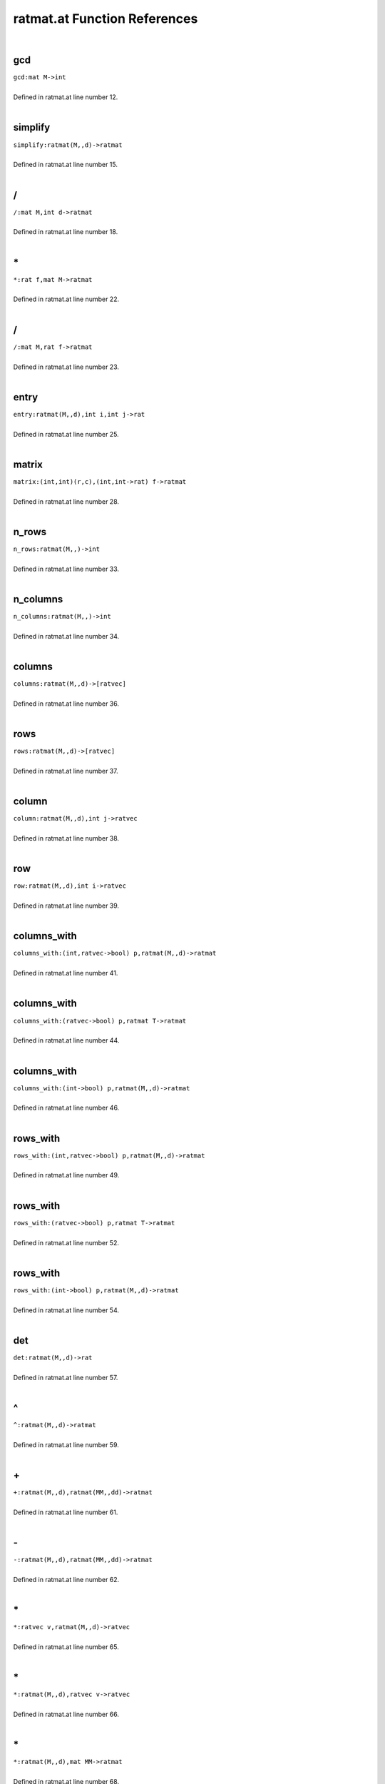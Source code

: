 .. _ratmat.at_ref:

ratmat.at Function References
=======================================================
|

.. _gcd_mat_m->int1:

gcd
-------------------------------------------------
| ``gcd:mat M->int``
| 
| Defined in ratmat.at line number 12.
| 

.. _simplify_ratmat(m,,d)->ratmat1:

simplify
-------------------------------------------------
| ``simplify:ratmat(M,,d)->ratmat``
| 
| Defined in ratmat.at line number 15.
| 

.. _/_mat_m,int_d->ratmat1:

/
-------------------------------------------------
| ``/:mat M,int d->ratmat``
| 
| Defined in ratmat.at line number 18.
| 

.. _\*_rat_f,mat_m->ratmat1:

\*
-------------------------------------------------
| ``*:rat f,mat M->ratmat``
| 
| Defined in ratmat.at line number 22.
| 

.. _/_mat_m,rat_f->ratmat1:

/
-------------------------------------------------
| ``/:mat M,rat f->ratmat``
| 
| Defined in ratmat.at line number 23.
| 

.. _entry_ratmat(m,,d),int_i,int_j->rat1:

entry
-------------------------------------------------
| ``entry:ratmat(M,,d),int i,int j->rat``
| 
| Defined in ratmat.at line number 25.
| 

.. _matrix_(int,int)(r,c),(int,int->rat)_f->ratmat1:

matrix
-------------------------------------------------
| ``matrix:(int,int)(r,c),(int,int->rat) f->ratmat``
| 
| Defined in ratmat.at line number 28.
| 

.. _n_rows_ratmat(m,,)->int1:

n_rows
-------------------------------------------------
| ``n_rows:ratmat(M,,)->int``
| 
| Defined in ratmat.at line number 33.
| 

.. _n_columns_ratmat(m,,)->int1:

n_columns
-------------------------------------------------
| ``n_columns:ratmat(M,,)->int``
| 
| Defined in ratmat.at line number 34.
| 

.. _columns_ratmat(m,,d)->[ratvec]1:

columns
-------------------------------------------------
| ``columns:ratmat(M,,d)->[ratvec]``
| 
| Defined in ratmat.at line number 36.
| 

.. _rows_ratmat(m,,d)->[ratvec]1:

rows
-------------------------------------------------
| ``rows:ratmat(M,,d)->[ratvec]``
| 
| Defined in ratmat.at line number 37.
| 

.. _column_ratmat(m,,d),int_j->ratvec1:

column
-------------------------------------------------
| ``column:ratmat(M,,d),int j->ratvec``
| 
| Defined in ratmat.at line number 38.
| 

.. _row_ratmat(m,,d),int_i->ratvec1:

row
-------------------------------------------------
| ``row:ratmat(M,,d),int i->ratvec``
| 
| Defined in ratmat.at line number 39.
| 

.. _columns_with_(int,ratvec->bool)_p,ratmat(m,,d)->ratmat1:

columns_with
-------------------------------------------------
| ``columns_with:(int,ratvec->bool) p,ratmat(M,,d)->ratmat``
| 
| Defined in ratmat.at line number 41.
| 

.. _columns_with_(ratvec->bool)_p,ratmat_t->ratmat1:

columns_with
-------------------------------------------------
| ``columns_with:(ratvec->bool) p,ratmat T->ratmat``
| 
| Defined in ratmat.at line number 44.
| 

.. _columns_with_(int->bool)_p,ratmat(m,,d)->ratmat1:

columns_with
-------------------------------------------------
| ``columns_with:(int->bool) p,ratmat(M,,d)->ratmat``
| 
| Defined in ratmat.at line number 46.
| 

.. _rows_with_(int,ratvec->bool)_p,ratmat(m,,d)->ratmat1:

rows_with
-------------------------------------------------
| ``rows_with:(int,ratvec->bool) p,ratmat(M,,d)->ratmat``
| 
| Defined in ratmat.at line number 49.
| 

.. _rows_with_(ratvec->bool)_p,ratmat_t->ratmat1:

rows_with
-------------------------------------------------
| ``rows_with:(ratvec->bool) p,ratmat T->ratmat``
| 
| Defined in ratmat.at line number 52.
| 

.. _rows_with_(int->bool)_p,ratmat(m,,d)->ratmat1:

rows_with
-------------------------------------------------
| ``rows_with:(int->bool) p,ratmat(M,,d)->ratmat``
| 
| Defined in ratmat.at line number 54.
| 

.. _det_ratmat(m,,d)->rat1:

det
-------------------------------------------------
| ``det:ratmat(M,,d)->rat``
| 
| Defined in ratmat.at line number 57.
| 

.. _\^_ratmat(m,,d)->ratmat1:

\^
-------------------------------------------------
| ``^:ratmat(M,,d)->ratmat``
| 
| Defined in ratmat.at line number 59.
| 

.. _\+_ratmat(m,,d),ratmat(mm,,dd)->ratmat1:

\+
-------------------------------------------------
| ``+:ratmat(M,,d),ratmat(MM,,dd)->ratmat``
| 
| Defined in ratmat.at line number 61.
| 

.. _\-_ratmat(m,,d),ratmat(mm,,dd)->ratmat1:

\-
-------------------------------------------------
| ``-:ratmat(M,,d),ratmat(MM,,dd)->ratmat``
| 
| Defined in ratmat.at line number 62.
| 

.. _\*_ratvec_v,ratmat(m,,d)->ratvec1:

\*
-------------------------------------------------
| ``*:ratvec v,ratmat(M,,d)->ratvec``
| 
| Defined in ratmat.at line number 65.
| 

.. _\*_ratmat(m,,d),ratvec_v->ratvec1:

\*
-------------------------------------------------
| ``*:ratmat(M,,d),ratvec v->ratvec``
| 
| Defined in ratmat.at line number 66.
| 

.. _\*_ratmat(m,,d),mat_mm->ratmat1:

\*
-------------------------------------------------
| ``*:ratmat(M,,d),mat MM->ratmat``
| 
| Defined in ratmat.at line number 68.
| 

.. _\*_mat_m,ratmat(mm,,d)->ratmat1:

\*
-------------------------------------------------
| ``*:mat M,ratmat(MM,,d)->ratmat``
| 
| Defined in ratmat.at line number 69.
| 

.. _\*_ratmat(m,,d),ratmat(mm,,dd)->ratmat1:

\*
-------------------------------------------------
| ``*:ratmat(M,,d),ratmat(MM,,dd)->ratmat``
| 
| Defined in ratmat.at line number 70.
| 

.. _/_ratmat(m,,d)->ratmat1:

/
-------------------------------------------------
| ``/:ratmat(M,,d)->ratmat``
| 
| Defined in ratmat.at line number 72.
| 

.. _\^_ratmat(m,,d):md,int_e->ratmat1:

\^
-------------------------------------------------
| ``^:ratmat(M,,d):Md,int e->ratmat``
| 
| Defined in ratmat.at line number 76.
| 

.. _ratmat_as_mat_ratmat(m,,d)->mat1:

ratmat_as_mat
-------------------------------------------------
| ``ratmat_as_mat:ratmat(M,,d)->mat``
| 
| Defined in ratmat.at line number 79.
| 

.. _mat_as_ratmat_mat_m->ratmat1:

mat_as_ratmat
-------------------------------------------------
| ``mat_as_ratmat:mat M->ratmat``
| 
| Defined in ratmat.at line number 80.
| 

.. _diagonal_ratvec_v->ratmat1:

diagonal
-------------------------------------------------
| ``diagonal:ratvec v->ratmat``
| 
| Defined in ratmat.at line number 81.
| 

.. _ratvecs_as_ratmat_[ratvec]_a->ratmat1:

ratvecs_as_ratmat
-------------------------------------------------
| ``ratvecs_as_ratmat:[ratvec] A->ratmat``
| 
| Defined in ratmat.at line number 84.
| 

.. _det_[ratvec]_m->rat1:

det
-------------------------------------------------
| ``det:[ratvec] M->rat``
| 
| Defined in ratmat.at line number 87.
| 

.. _\^_[ratvec]_m->ratmat1:

\^
-------------------------------------------------
| ``^:[ratvec] M->ratmat``
| 
| Defined in ratmat.at line number 88.
| 

.. _\*_[ratvec]_m,ratmat_mm->ratmat1:

\*
-------------------------------------------------
| ``*:[ratvec] M,ratmat MM->ratmat``
| 
| Defined in ratmat.at line number 89.
| 

.. _\*_ratmat_m,[ratvec]_mm->ratmat1:

\*
-------------------------------------------------
| ``*:ratmat M,[ratvec] MM->ratmat``
| 
| Defined in ratmat.at line number 90.
| 

.. _\+_[ratvec]_m,ratmat_mm->ratmat1:

\+
-------------------------------------------------
| ``+:[ratvec] M,ratmat MM->ratmat``
| 
| Defined in ratmat.at line number 91.
| 

.. _\+_ratmat_m,[ratvec]_mm->ratmat1:

\+
-------------------------------------------------
| ``+:ratmat M,[ratvec] MM->ratmat``
| 
| Defined in ratmat.at line number 92.
| 

.. _\-_[ratvec]_m,ratmat_mm->ratmat1:

\-
-------------------------------------------------
| ``-:[ratvec] M,ratmat MM->ratmat``
| 
| Defined in ratmat.at line number 93.
| 

.. _\-_ratmat_m,[ratvec]_mm->ratmat1:

\-
-------------------------------------------------
| ``-:ratmat M,[ratvec] MM->ratmat``
| 
| Defined in ratmat.at line number 94.
| 

.. _inverse_ratmat(m,,d)->ratmat1:

inverse
-------------------------------------------------
| ``inverse:ratmat(M,,d)->ratmat``
| 
| Defined in ratmat.at line number 95.
| 

.. _\*_[ratvec]_m,mat_mm->ratmat1:

\*
-------------------------------------------------
| ``*:[ratvec] M,mat MM->ratmat``
| 
| Defined in ratmat.at line number 98.
| 

.. _\*_mat_m,[ratvec]_mm->ratmat1:

\*
-------------------------------------------------
| ``*:mat M,[ratvec] MM->ratmat``
| 
| Defined in ratmat.at line number 99.
| 

.. _\+_[ratvec]_m,mat_mm->ratmat1:

\+
-------------------------------------------------
| ``+:[ratvec] M,mat MM->ratmat``
| 
| Defined in ratmat.at line number 100.
| 

.. _\+_mat_m,[ratvec]_mm->ratmat1:

\+
-------------------------------------------------
| ``+:mat M,[ratvec] MM->ratmat``
| 
| Defined in ratmat.at line number 101.
| 

.. _\-_[ratvec]_m,mat_mm->ratmat1:

\-
-------------------------------------------------
| ``-:[ratvec] M,mat MM->ratmat``
| 
| Defined in ratmat.at line number 102.
| 

.. _\-_mat_m,[ratvec]_mm->ratmat1:

\-
-------------------------------------------------
| ``-:mat M,[ratvec] MM->ratmat``
| 
| Defined in ratmat.at line number 103.
| 

.. _rational_inverse_mat_m->ratmat1:

rational_inverse
-------------------------------------------------
| ``rational_inverse:mat M->ratmat``
| 
| Defined in ratmat.at line number 106.
| 

.. _ratvec_to_string_ratvec_v->string1:

ratvec_to_string
-------------------------------------------------
| ``ratvec_to_string:ratvec v->string``
| 
| Defined in ratmat.at line number 108.
| 

.. _show_ratmat(m,,d)->void1:

show
-------------------------------------------------
| ``show:ratmat(M,,d)->void``
| 
| Defined in ratmat.at line number 113.
| 

